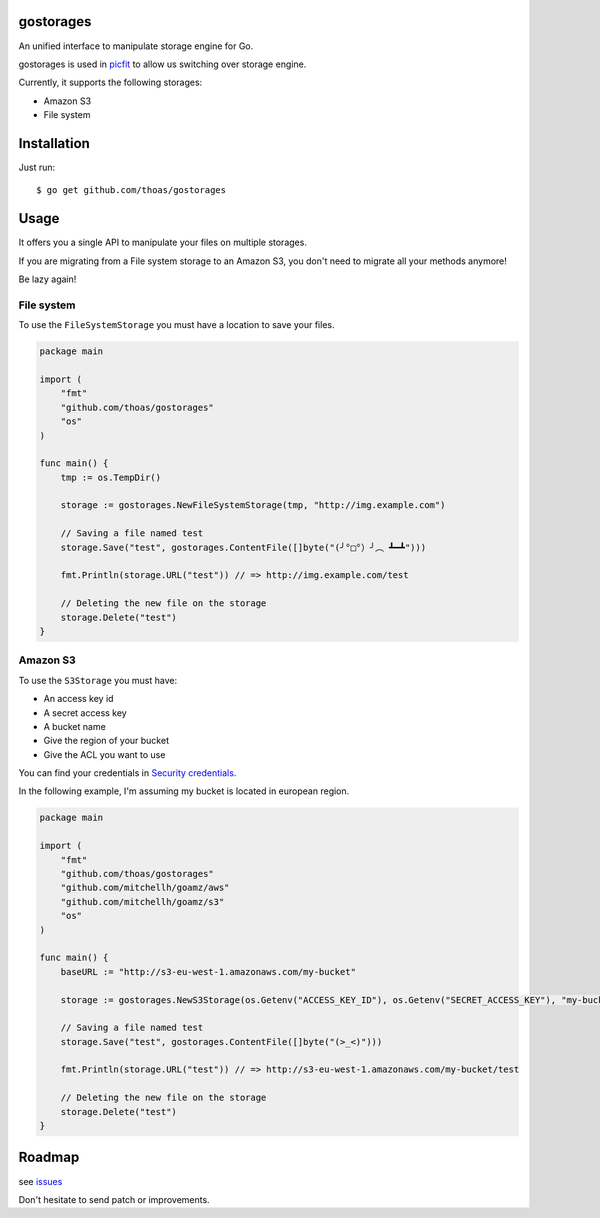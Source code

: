 gostorages
==========

An unified interface to manipulate storage engine for Go.

gostorages is used in `picfit <https://github.com/thoas/picfit>`_ to allow us
switching over storage engine.

Currently, it supports the following storages:

* Amazon S3
* File system

Installation
============

Just run:

::

    $ go get github.com/thoas/gostorages

Usage
=====

It offers you a single API to manipulate your files on multiple storages.

If you are migrating from a File system storage to an Amazon S3, you don't need
to migrate all your methods anymore!

Be lazy again!

File system
-----------

To use the ``FileSystemStorage`` you must have a location to save your files.

.. code-block:: go

    package main

    import (
        "fmt"
        "github.com/thoas/gostorages"
        "os"
    )

    func main() {
        tmp := os.TempDir()

        storage := gostorages.NewFileSystemStorage(tmp, "http://img.example.com")

        // Saving a file named test
        storage.Save("test", gostorages.ContentFile([]byte("(╯°□°）╯︵ ┻━┻")))

        fmt.Println(storage.URL("test")) // => http://img.example.com/test

        // Deleting the new file on the storage
        storage.Delete("test")
    }


Amazon S3
---------

To use the ``S3Storage`` you must have:

* An access key id
* A secret access key
* A bucket name
* Give the region of your bucket
* Give the ACL you want to use

You can find your credentials in `Security credentials <https://console.aws.amazon.com/iam/home?nc2=h_m_sc#security_credential>`_.

In the following example, I'm assuming my bucket is located in european region.

.. code-block:: go

    package main

    import (
        "fmt"
        "github.com/thoas/gostorages"
        "github.com/mitchellh/goamz/aws"
        "github.com/mitchellh/goamz/s3"
        "os"
    )

    func main() {
        baseURL := "http://s3-eu-west-1.amazonaws.com/my-bucket"

        storage := gostorages.NewS3Storage(os.Getenv("ACCESS_KEY_ID"), os.Getenv("SECRET_ACCESS_KEY"), "my-bucket", "", aws.Regions["eu-west-1"], s3.PublicReadWrite, baseURL)

        // Saving a file named test
        storage.Save("test", gostorages.ContentFile([]byte("(>_<)")))

        fmt.Println(storage.URL("test")) // => http://s3-eu-west-1.amazonaws.com/my-bucket/test

        // Deleting the new file on the storage
        storage.Delete("test")
    }

Roadmap
=======

see `issues <https://github.com/thoas/gostorages/issues>`_

Don't hesitate to send patch or improvements.
